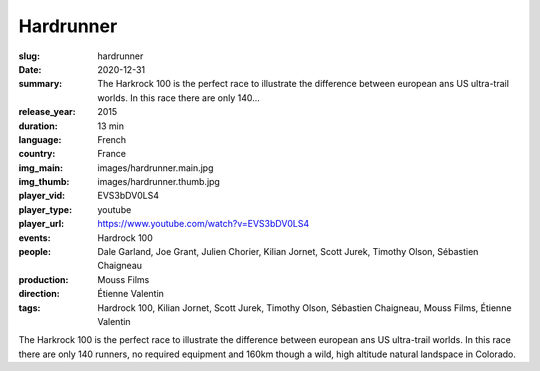 Hardrunner
##########

:slug: hardrunner
:date: 2020-12-31
:summary: The Harkrock 100 is the perfect race to illustrate the difference between european ans US ultra-trail worlds. In this race there are only 140...
:release_year: 2015
:duration: 13 min
:language: French
:country: France
:img_main: images/hardrunner.main.jpg
:img_thumb: images/hardrunner.thumb.jpg
:player_vid: EVS3bDV0LS4
:player_type: youtube
:player_url: https://www.youtube.com/watch?v=EVS3bDV0LS4
:events: Hardrock 100
:people: Dale Garland, Joe Grant, Julien Chorier, Kilian Jornet, Scott Jurek, Timothy Olson, Sébastien Chaigneau
:production: Mouss Films
:direction: Étienne Valentin
:tags: Hardrock 100, Kilian Jornet, Scott Jurek, Timothy Olson, Sébastien Chaigneau, Mouss Films, Étienne Valentin

The Harkrock 100 is the perfect race to illustrate the difference between european ans US ultra-trail worlds. In this race there are only 140 runners, no required equipment and 160km though a wild, high altitude natural landspace in Colorado.

